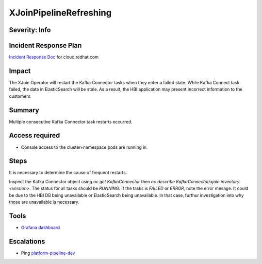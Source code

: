 XJoinPipelineRefreshing
=======================

Severity: Info
--------------

Incident Response Plan
----------------------

`Incident Response Doc <https://docs.google.com/document/d/1AyEQnL4B11w7zXwum8Boty2IipMIxoFw1ri1UZB6xJE>`_ for cloud.redhat.com

Impact
------
The XJoin Operator will restart the Kafka Connector tasks when they enter a failed state.
While Kafka Connect task failed, the data in ElasticSearch will be stale.
As a result, the HBI application may present incorrect information to the customers.

Summary
-------

Multiple consecutive Kafka Connector task restarts occurred.

Access required
---------------

-  Console access to the cluster+namespace pods are running in.

Steps
-----

It is necessary to determine the cause of frequent restarts.

Inspect the Kafka Connector object using `oc get KafkaConnector` then `oc describe KafkaConnector/xjoin.inventory.<version>`.
The status for all tasks should be `RUNNING`. If the tasks is `FAILED` or `ERROR`, note the error mesage. It could be due to
the HBI DB being unavailable or ElasticSearch being unavailable. In that case, furthur investigation into why those are unavailable
is necessary.

Tools
-----

- `Grafana dashboard <https://grafana.app-sre.devshift.net/d/fF9U-h7Mk/xjoin?orgId=1&refresh=1m>`_

Escalations
-----------

-  Ping `platform-pipeline-dev <https://app.slack.com/client/T026NJJ6Z/CA0SL3420/user_groups/S01AWRG3UH1>`_
